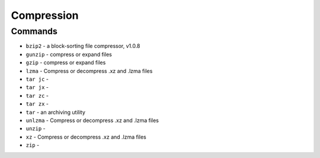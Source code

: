 Compression
===========


Commands
--------
* ``bzip2`` - a block-sorting file compressor, v1.0.8
* ``gunzip`` - compress or expand files
* ``gzip`` - compress or expand files
* ``lzma`` - Compress or decompress .xz and .lzma files
* ``tar jc`` -
* ``tar jx`` -
* ``tar zc`` -
* ``tar zx`` -
* ``tar`` - an archiving utility
* ``unlzma`` - Compress or decompress .xz and .lzma files
* ``unzip`` -
* ``xz`` - Compress or decompress .xz and .lzma files
* ``zip`` -
